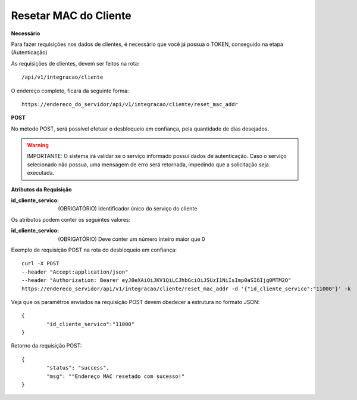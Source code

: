 Resetar MAC do Cliente
============

**Necessário**

Para fazer requisições nos dados de clientes, é necessário que você já possua o TOKEN, conseguido na etapa (Autenticação)

As requisições de clientes, devem ser feitos na rota::

	/api/v1/integracao/cliente

O endereço completo, ficará da seguinte forma::

	https://endereco_do_servidor/api/v1/integracao/cliente/reset_mac_addr

**POST**

No método POST, será possível efetuar o desbloqueio em confiança, pela quantidade de dias desejados.

.. warning::

	IMPORTANTE: O sistema irá validar se o serviço informado possui dados de autenticação. Caso o serviço selecionado não possua, uma mensagem de erro será retornada, impedindo que a solicitação seja executada.

**Atributos da Requisição**

:id_cliente_servico: (OBRIGATÓRIO) Identificador único do serviço do cliente

Os atributos podem conter os seguintes valores:

:id_cliente_servico: (OBRIGATÓRIO) Deve conter um número inteiro maior que 0

Exemplo de requisição POST na rota do desbloqueio em confiança::

	curl -X POST 
	--header "Accept:application/json"
	--header "Authorization: Bearer eyJ0eXAiOiJKV1QiLCJhbGciOiJSUzI1NiIsImp0aSI6Ijg0MTM2O"
	https://endereco_servidor/api/v1/integracao/cliente/reset_mac_addr -d '{"id_cliente_servico":"11000"}' -k

Veja que os paramêtros enviados na requisição POST devem obedecer a estrutura no formato JSON::

	{
		"id_cliente_servico":"11000"
	}

Retorno da requisição POST::

	{
		"status": "success",
		"msg": ""Endereço MAC resetado com sucesso!"
	}